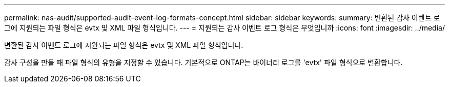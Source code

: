 ---
permalink: nas-audit/supported-audit-event-log-formats-concept.html 
sidebar: sidebar 
keywords:  
summary: 변환된 감사 이벤트 로그에 지원되는 파일 형식은 evtx 및 XML 파일 형식입니다. 
---
= 지원되는 감사 이벤트 로그 형식은 무엇입니까
:icons: font
:imagesdir: ../media/


[role="lead"]
변환된 감사 이벤트 로그에 지원되는 파일 형식은 evtx 및 XML 파일 형식입니다.

감사 구성을 만들 때 파일 형식의 유형을 지정할 수 있습니다. 기본적으로 ONTAP는 바이너리 로그를 'evtx' 파일 형식으로 변환합니다.
